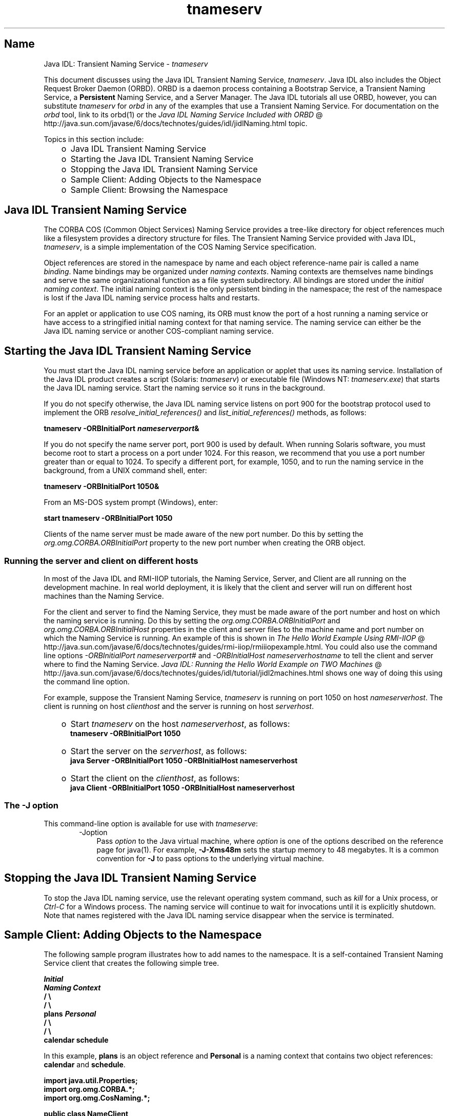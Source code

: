 ." Copyright 2006 Sun Microsystems, Inc.  All Rights Reserved.
." DO NOT ALTER OR REMOVE COPYRIGHT NOTICES OR THIS FILE HEADER.
."
." This code is free software; you can redistribute it and/or modify it
." under the terms of the GNU General Public License version 2 only, as
." published by the Free Software Foundation.
."
." This code is distributed in the hope that it will be useful, but WITHOUT
." ANY WARRANTY; without even the implied warranty of MERCHANTABILITY or
." FITNESS FOR A PARTICULAR PURPOSE.  See the GNU General Public License
." version 2 for more details (a copy is included in the LICENSE file that
." accompanied this code).
."
." You should have received a copy of the GNU General Public License version
." 2 along with this work; if not, write to the Free Software Foundation,
." Inc., 51 Franklin St, Fifth Floor, Boston, MA 02110-1301 USA.
."
." Please contact Sun Microsystems, Inc., 4150 Network Circle, Santa Clara,
." CA 95054 USA or visit www.sun.com if you need additional information or
." have any questions.
."
.TH tnameserv 1 "04 May 2009"
." Generated from HTML by html2man (author: Eric Armstrong)

.LP
.SH "Name"
Java IDL: Transient Naming Service \- \f2tnameserv\fP
.LP

.LP
.LP
This document discusses using the Java IDL Transient Naming Service, \f2tnameserv\fP. Java IDL also includes the Object Request Broker Daemon (ORBD). ORBD is a daemon process containing a Bootstrap Service, a Transient Naming Service, a \f3Persistent\fP Naming Service, and a Server Manager. The Java IDL tutorials all use ORBD, however, you can substitute \f2tnameserv\fP for \f2orbd\fP in any of the examples that use a Transient Naming Service. For documentation on the \f2orbd\fP tool, link to its orbd(1) or the 
.na
\f2Java IDL Naming Service Included with ORBD\fP @
.fi
http://java.sun.com/javase/6/docs/technotes/guides/idl/jidlNaming.html topic.
.LP
.LP
Topics in this section include:
.LP
.RS 3
.TP 2
o
Java\ IDL Transient Naming Service 
.TP 2
o
Starting the Java\ IDL Transient Naming Service 
.TP 2
o
Stopping the Java\ IDL Transient Naming Service 
.TP 2
o
Sample Client: Adding Objects to the Namespace 
.TP 2
o
Sample Client: Browsing the Namespace 
.RE

.LP
.SH "Java\ IDL Transient Naming Service"
.LP
.LP
The CORBA COS (Common Object Services) Naming Service provides a tree\-like directory for object references much like a filesystem provides a directory structure for files. The Transient Naming Service provided with Java IDL, \f2tnameserv\fP, is a simple implementation of the COS Naming Service specification.
.LP
.LP
Object references are stored in the namespace by name and each object reference\-name pair is called a name \f2binding\fP. Name bindings may be organized under \f2naming contexts\fP. Naming contexts are themselves name bindings and serve the same organizational function as a file system subdirectory. All bindings are stored under the \f2initial naming context\fP. The initial naming context is the only persistent binding in the namespace; the rest of the namespace is lost if the Java IDL naming service process halts and restarts.
.LP
.LP
For an applet or application to use COS naming, its ORB must know the port of a host running a naming service or have access to a stringified initial naming context for that naming service. The naming service can either be the Java\ IDL naming service or another COS\-compliant naming service.
.LP
.SH "Starting the Java\ IDL Transient Naming Service"
.LP
.LP
You must start the Java\ IDL naming service before an application or applet that uses its naming service. Installation of the Java\ IDL product creates a script (Solaris: \f2tnameserv\fP) or executable file (Windows NT: \f2tnameserv.exe\fP) that starts the Java\ IDL naming service. Start the naming service so it runs in the background.
.LP
.LP
If you do not specify otherwise, the Java\ IDL naming service listens on port 900 for the bootstrap protocol used to implement the ORB \f2resolve_initial_references()\fP and \f2list_initial_references()\fP methods, as follows:
.LP
.nf
\f3
.fl
        tnameserv \-ORBInitialPort \fP\f4nameserverport\fP\f3&
.fl
\fP
.fi

.LP
.LP
If you do not specify the name server port, port 900 is used by default. When running Solaris software, you must become root to start a process on a port under 1024. For this reason, we recommend that you use a port number greater than or equal to 1024. To specify a different port, for example, 1050, and to run the naming service in the background, from a UNIX command shell, enter:
.LP
.nf
\f3
.fl
        tnameserv \-ORBInitialPort 1050&
.fl
\fP
.fi

.LP
.LP
From an MS\-DOS system prompt (Windows), enter:
.LP
.nf
\f3
.fl
        start tnameserv \-ORBInitialPort 1050
.fl
\fP
.fi

.LP
.LP
Clients of the name server must be made aware of the new port number. Do this by setting the \f2org.omg.CORBA.ORBInitialPort\fP property to the new port number when creating the ORB object.
.LP
.SS 
Running the server and client on different hosts
.LP
.LP
In most of the Java IDL and RMI\-IIOP tutorials, the Naming Service, Server, and Client are all running on the development machine. In real world deployment, it is likely that the client and server will run on different host machines than the Naming Service.
.LP
.LP
For the client and server to find the Naming Service, they must be made aware of the port number and host on which the naming service is running. Do this by setting the \f2org.omg.CORBA.ORBInitialPort\fP and \f2org.omg.CORBA.ORBInitialHost\fP properties in the client and server files to the machine name and port number on which the Naming Service is running. An example of this is shown in 
.na
\f2The Hello World Example Using RMI\-IIOP\fP @
.fi
http://java.sun.com/javase/6/docs/technotes/guides/rmi\-iiop/rmiiiopexample.html. You could also use the command line options \f2\-ORBInitialPort\fP \f2nameserverport#\fP and \f2\-ORBInitialHost\fP \f2nameserverhostname\fP to tell the client and server where to find the Naming Service. 
.na
\f2Java IDL: Running the Hello World Example on TWO Machines\fP @
.fi
http://java.sun.com/javase/6/docs/technotes/guides/idl/tutorial/jidl2machines.html shows one way of doing this using the command line option.
.LP
.LP
For example, suppose the Transient Naming Service, \f2tnameserv\fP is running on port 1050 on host \f2nameserverhost\fP. The client is running on host \f2clienthost\fP and the server is running on host \f2serverhost\fP.
.LP
.RS 3
.TP 2
o
Start \f2tnameserv\fP on the host \f2nameserverhost\fP, as follows: 
.nf
\f3
.fl
     tnameserv \-ORBInitialPort 1050
.fl

.fl
\fP
.fi
.TP 2
o
Start the server on the \f2serverhost\fP, as follows: 
.nf
\f3
.fl
     java Server \-ORBInitialPort 1050 \-ORBInitialHost nameserverhost
.fl
\fP
.fi
.TP 2
o
Start the client on the \f2clienthost\fP, as follows: 
.nf
\f3
.fl
     java Client \-ORBInitialPort 1050 \-ORBInitialHost nameserverhost
.fl
\fP
.fi
.RE

.LP
.SS 
The \-J option
.LP
This command\-line option is available for use with \f2tnameserve\fP: 
.RS 3

.LP
.RS 3
.TP 3
\-Joption 
Pass \f2option\fP to the Java virtual machine, where \f2option\fP is one of the options described on the reference page for java(1). For example, \f3\-J\-Xms48m\fP sets the startup memory to 48 megabytes. It is a common convention for \f3\-J\fP to pass options to the underlying virtual machine. 
.RE

.LP
.RE
.SH "Stopping the Java\ IDL Transient Naming Service"
.LP
.LP
To stop the Java\ IDL naming service, use the relevant operating system command, such as \f2kill\fP for a Unix process, or \f2Ctrl\-C\fP for a Windows process. The naming service will continue to wait for invocations until it is explicitly shutdown. Note that names registered with the Java\ IDL naming service disappear when the service is terminated.
.LP
.SH "Sample Client: Adding Objects to the Namespace"
.LP
.LP
The following sample program illustrates how to add names to the namespace. It is a self\-contained Transient Naming Service client that creates the following simple tree.
.LP
.nf
\f3
.fl
\fP\f3
.fl
                  \fP\f4Initial\fP\f3
.fl
               \fP\f4Naming Context\fP\f3
.fl
                  /      \\ 
.fl
                 /        \\ 
.fl
              plans     \fP\f4Personal\fP\f3
.fl
                         /   \\ 
.fl
                        /     \\ 
.fl
                   calendar  schedule\fP
.fl
.fi

.LP
.LP
In this example, \f3plans\fP is an object reference and \f3Personal\fP is a naming context that contains two object references: \f3calendar\fP and \f3schedule\fP.
.LP
.nf
\f3
.fl
import java.util.Properties;
.fl
import org.omg.CORBA.*;
.fl
import org.omg.CosNaming.*;
.fl

.fl
public class NameClient
.fl
{
.fl
   public static void main(String args[])
.fl
   {
.fl
      try {
.fl
\fP
.fi

.LP
In the above section, Starting the Java IDL Transient Naming Service, the nameserver was started on port 1050. The following code ensures that the client program is aware of this port number. 
.nf
\f3
.fl
        Properties props = new Properties();
.fl
        props.put("org.omg.CORBA.ORBInitialPort", "1050");
.fl
        ORB orb = ORB.init(args, props);
.fl

.fl
\fP
.fi

.LP
This code obtains the initial naming context and assigns it to \f3ctx\fP. The second line copies \f3ctx\fP into a dummy object reference \f3objref\fP that we'll attach to various names and add into the namespace. 
.nf
\f3
.fl
        NamingContext ctx =
.fl
NamingContextHelper.narrow(orb.resolve_initial_references("NameService"));
.fl
        NamingContext objref = ctx;
.fl

.fl
\fP
.fi

.LP
This code creates a name "plans" of type "text" and binds it to our dummy object reference. "plans" is then added under the initial naming context using \f2rebind\fP. The \f2rebind\fP method allows us to run this program over and over again without getting the exceptions we'd get from using \f2bind\fP. 
.nf
\f3
.fl
        NameComponent nc1 = new NameComponent("plans", "text");
.fl
        NameComponent[] name1 = {nc1};
.fl
        ctx.rebind(name1, objref);
.fl
        System.out.println("plans rebind sucessful!");
.fl

.fl
\fP
.fi

.LP
This code creates a naming context called "Personal" of type "directory". The resulting object reference, \f3ctx2\fP, is bound to the name and added under the initial naming context. 
.nf
\f3
.fl
        NameComponent nc2 = new NameComponent("Personal", "directory");
.fl
        NameComponent[] name2 = {nc2};
.fl
        NamingContext ctx2 = ctx.bind_new_context(name2);
.fl
        System.out.println("new naming context added..");
.fl

.fl
\fP
.fi

.LP
The remainder of the code binds the dummy object reference using the names "schedule" and "calendar" under the "Personal" naming context (\f3ctx2\fP). 
.nf
\f3
.fl
        NameComponent nc3 = new NameComponent("schedule", "text");
.fl
        NameComponent[] name3 = {nc3};
.fl
        ctx2.rebind(name3, objref);
.fl
        System.out.println("schedule rebind sucessful!");
.fl

.fl
        NameComponent nc4 = new NameComponent("calender", "text");
.fl
        NameComponent[] name4 = {nc4};
.fl
        ctx2.rebind(name4, objref);
.fl
        System.out.println("calender rebind sucessful!");
.fl

.fl

.fl
    } catch (Exception e) {
.fl
        e.printStackTrace(System.err);
.fl
    }
.fl
  }
.fl
}
.fl
\fP
.fi

.LP
.SH "Sample Client: Browsing the Namespace"
.LP
.LP
The following sample program illustrates how to browse the namespace.
.LP
.nf
\f3
.fl
import java.util.Properties;
.fl
import org.omg.CORBA.*;
.fl
import org.omg.CosNaming.*;
.fl

.fl
public class NameClientList
.fl
{
.fl
   public static void main(String args[])
.fl
   {
.fl
      try {
.fl
\fP
.fi

.LP
In the above section, Starting the Java IDL Transient Naming Service, the nameserver was started on port 1050. The following code ensures that the client program is aware of this port number. 
.nf
\f3
.fl

.fl
        Properties props = new Properties();
.fl
        props.put("org.omg.CORBA.ORBInitialPort", "1050");
.fl
        ORB orb = ORB.init(args, props);
.fl

.fl

.fl
\fP
.fi

.LP
The following code obtains the intial naming context. 
.nf
\f3
.fl
        NamingContext nc =
.fl
NamingContextHelper.narrow(orb.resolve_initial_references("NameService"));
.fl

.fl
\fP
.fi

.LP
The \f2list\fP method lists the bindings in the naming context. In this case, up to 1000 bindings from the initial naming context will be returned in the BindingListHolder; any remaining bindings are returned in the BindingIteratorHolder. 
.nf
\f3
.fl
        BindingListHolder bl = new BindingListHolder();
.fl
        BindingIteratorHolder blIt= new BindingIteratorHolder();
.fl
        nc.list(1000, bl, blIt);
.fl

.fl
\fP
.fi

.LP
This code gets the array of bindings out of the returned BindingListHolder. If there are no bindings, the program ends. 
.nf
\f3
.fl
        Binding bindings[] = bl.value;
.fl
        if (bindings.length == 0) return;
.fl

.fl
\fP
.fi

.LP
The remainder of the code loops through the bindings and prints the names out. 
.nf
\f3
.fl
        for (int i=0; i < bindings.length; i++) {
.fl

.fl
            // get the object reference for each binding
.fl
            org.omg.CORBA.Object obj = nc.resolve(bindings[i].binding_name);
.fl
            String objStr = orb.object_to_string(obj);
.fl
            int lastIx = bindings[i].binding_name.length\-1;
.fl

.fl
            // check to see if this is a naming context
.fl
            if (bindings[i].binding_type == BindingType.ncontext) {
.fl
              System.out.println( "Context: " +
.fl
bindings[i].binding_name[lastIx].id);
.fl
            } else {
.fl
                System.out.println("Object: " +
.fl
bindings[i].binding_name[lastIx].id);
.fl
            }
.fl
        }
.fl

.fl
       } catch (Exception e) {
.fl
        e.printStackTrace(System.err);
.fl
       }
.fl
   }
.fl
}
.fl
\fP
.fi

.LP

.LP
 
